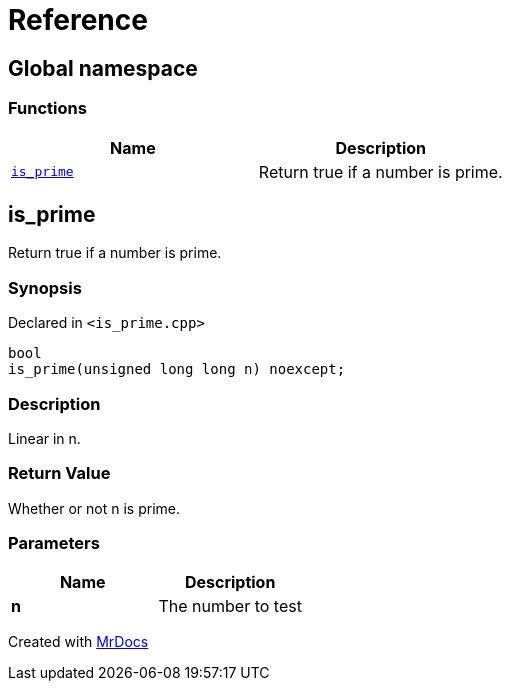 = Reference
:mrdocs:

[#index]
== Global namespace

=== Functions
[cols=2]
|===
| Name | Description 

| <<is_prime,`is&lowbar;prime`>> 
| Return true if a number is prime&period;



|===

[#is_prime]
== is&lowbar;prime

Return true if a number is prime&period;



=== Synopsis

Declared in `&lt;is&lowbar;prime&period;cpp&gt;`

[source,cpp,subs="verbatim,replacements,macros,-callouts"]
----
bool
is&lowbar;prime(unsigned long long n) noexcept;
----

=== Description

Linear in n&period;



=== Return Value

Whether or not n is prime&period;



=== Parameters

|===
| Name | Description

| *n*
| The number to test


|===



[.small]#Created with https://www.mrdocs.com[MrDocs]#

